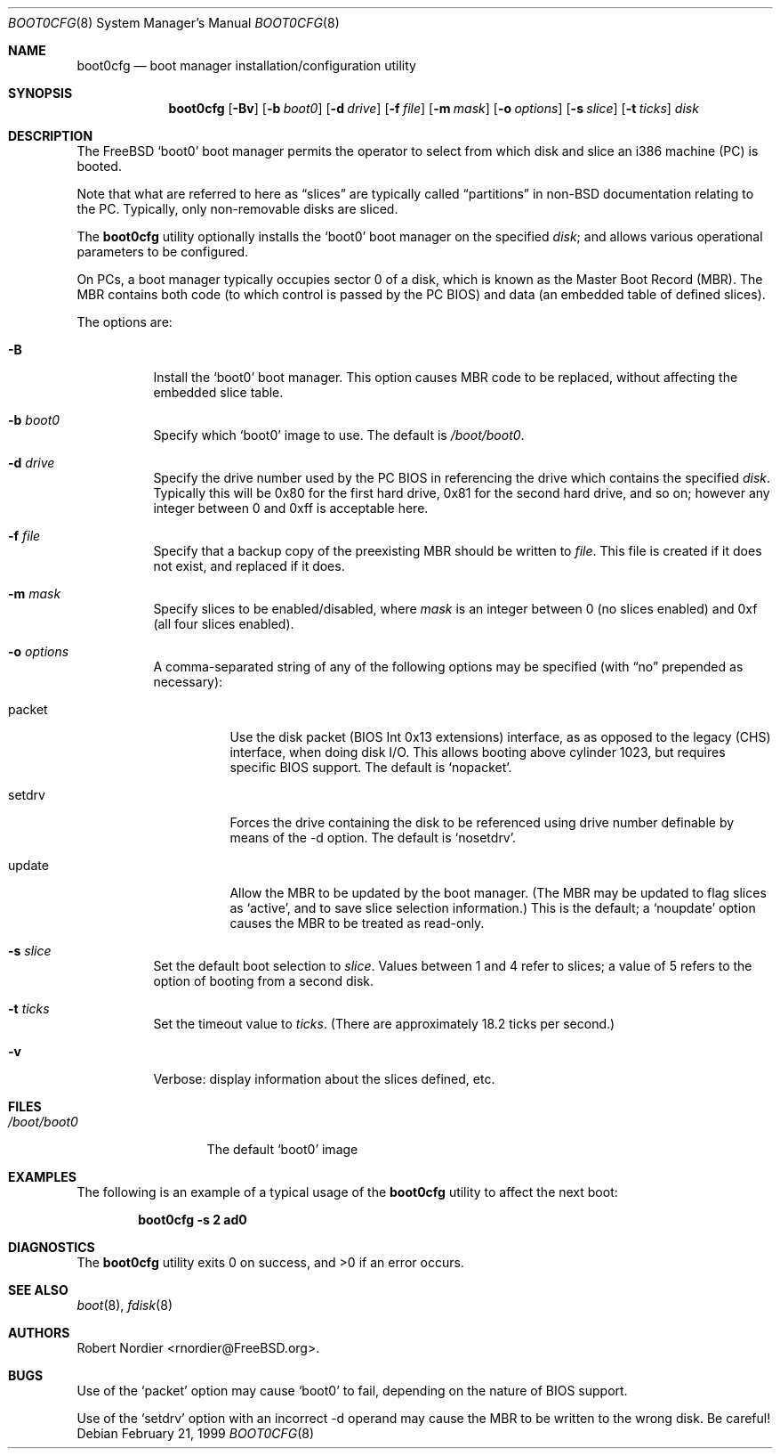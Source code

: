 .\" Copyright (c) 1999 Robert Nordier
.\" All rights reserved.
.\"
.\" Redistribution and use in source and binary forms, with or without
.\" modification, are permitted provided that the following conditions
.\" are met:
.\" 1. Redistributions of source code must retain the above copyright
.\"    notice, this list of conditions and the following disclaimer.
.\" 2. Redistributions in binary form must reproduce the above copyright
.\"    notice, this list of conditions and the following disclaimer in the
.\"    documentation and/or other materials provided with the distribution.
.\"
.\" THIS SOFTWARE IS PROVIDED BY THE AUTHOR AND CONTRIBUTORS``AS IS'' AND
.\" ANY EXPRESS OR IMPLIED WARRANTIES, INCLUDING, BUT NOT LIMITED TO, THE
.\" IMPLIED WARRANTIES OF MERCHANTABILITY AND FITNESS FOR A PARTICULAR
.\" PURPOSE ARE DISCLAIMED.  IN NO EVENT SHALL THE AUTHOR OR CONTRIBUTORS
.\" BE LIABLE FOR ANY DIRECT, INDIRECT, INCIDENTAL, SPECIAL, EXEMPLARY,
.\" OR CONSEQUENTIAL DAMAGES (INCLUDING, BUT NOT LIMITED TO, PROCUREMENT
.\" OF SUBSTITUTE GOODS OR SERVICES; LOSS OF USE, DATA, OR PROFITS; OR
.\" BUSINESS INTERRUPTION) HOWEVER CAUSED AND ON ANY THEORY OF LIABILITY,
.\" WHETHER IN CONTRACT, STRICT LIABILITY, OR TORT (INCLUDING NEGLIGENCE
.\" OR OTHERWISE) ARISING IN ANY WAY OUT OF THE USE OF THIS SOFTWARE,
.\" EVEN IF ADVISED OF THE POSSIBILITY OF SUCH DAMAGE.
.\"
.\" $FreeBSD: src/usr.sbin/boot0cfg/boot0cfg.8,v 1.20 2002/07/14 14:42:33 charnier Exp $
.\"
.Dd February 21, 1999
.Dt BOOT0CFG 8
.Os
.Sh NAME
.Nm boot0cfg
.Nd boot manager installation/configuration utility
.Sh SYNOPSIS
.Nm
.Op Fl Bv
.Op Fl b Ar boot0
.Op Fl d Ar drive
.Op Fl f Ar file
.Op Fl m Ar mask
.Op Fl o Ar options
.Op Fl s Ar slice
.Op Fl t Ar ticks
.Ar disk
.Sh DESCRIPTION
The
.Fx
.Sq boot0
boot manager permits the operator to select from which disk and
slice an i386 machine (PC) is booted.
.Pp
Note that what are referred to here as
.Dq slices
are typically called
.Dq partitions
in
.No non- Ns Bx
documentation relating to the PC.
Typically, only non-removable disks are sliced.
.Pp
The
.Nm
utility optionally installs the
.Sq boot0
boot manager on the specified
.Ar disk ;
and allows various operational parameters to be configured.
.Pp
On PCs, a boot manager typically occupies sector 0 of a disk, which is
known as the Master Boot Record (MBR).
The MBR contains both code (to which control is passed by the PC BIOS)
and data (an embedded table of defined slices).
.Pp
The options are:
.Bl -tag -width indent
.It Fl B
Install the
.Sq boot0
boot manager.
This option causes MBR code to be replaced, without
affecting the embedded slice table.
.It Fl b Ar boot0
Specify which
.Sq boot0
image to use.
The default is
.Pa /boot/boot0 .
.It Fl d Ar drive
Specify the drive number used by the PC BIOS in referencing the drive
which contains the specified
.Ar disk .
Typically this will be 0x80 for the first hard drive, 0x81 for the
second hard drive, and so on; however any integer between 0 and 0xff
is acceptable here.
.It Fl f Ar file
Specify that a backup copy of the preexisting MBR should be written to
.Ar file .
This file is created if it does not exist, and replaced if it does.
.It Fl m Ar mask
Specify slices to be enabled/disabled, where
.Ar mask
is an integer between 0 (no slices enabled) and 0xf (all four slices
enabled).
.It Fl o Ar options
A comma-separated string of any of the following options may be
specified (with
.Dq no
prepended as necessary):
.Bl -tag -width indent
.It packet
Use the disk packet (BIOS Int 0x13 extensions) interface, as
as opposed to the legacy (CHS) interface, when doing disk I/O.
This allows booting above cylinder 1023, but requires specific
BIOS support.
The default is
.Sq nopacket .
.It setdrv
Forces the drive containing the disk to be referenced using drive
number definable by means of the -d option.
The default is
.Sq nosetdrv .
.It update
Allow the MBR to be updated by the boot manager.
(The MBR may be updated to flag slices as
.Sq active ,
and to save slice selection information.)
This is the default; a
.Sq noupdate
option causes the MBR to be treated as read-only.
.El
.It Fl s Ar slice
Set the default boot selection to
.Ar slice .
Values between 1 and 4 refer to slices; a value of 5 refers to the
option of booting from a second disk.
.It Fl t Ar ticks
Set the timeout value to
.Ar ticks .
(There are approximately 18.2 ticks per second.)
.It Fl v
Verbose: display information about the slices defined, etc.
.El
.Sh FILES
.Bl -tag -width /boot/boot0 -compact
.It Pa /boot/boot0
The default
.Sq boot0
image
.El
.Sh EXAMPLES
The following is an example of a typical usage
of the
.Nm
utility to affect the next boot:
.Pp
.Dl "boot0cfg -s 2 ad0"
.Sh DIAGNOSTICS
.Ex -std
.Sh SEE ALSO
.Xr boot 8 ,
.Xr fdisk 8
.Sh AUTHORS
.An Robert Nordier Aq rnordier@FreeBSD.org .
.Sh BUGS
Use of the
.Sq packet
option may cause
.Sq boot0
to fail, depending on the nature of BIOS support.
.Pp
Use of the
.Sq setdrv
option with an incorrect -d operand may cause the MBR to be written
to the wrong disk.
Be careful!
